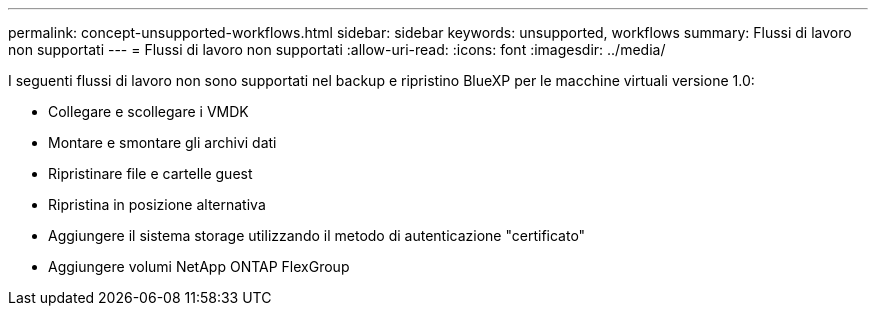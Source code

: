 ---
permalink: concept-unsupported-workflows.html 
sidebar: sidebar 
keywords: unsupported, workflows 
summary: Flussi di lavoro non supportati 
---
= Flussi di lavoro non supportati
:allow-uri-read: 
:icons: font
:imagesdir: ../media/


[role="lead"]
I seguenti flussi di lavoro non sono supportati nel backup e ripristino BlueXP per le macchine virtuali versione 1.0:

* Collegare e scollegare i VMDK
* Montare e smontare gli archivi dati
* Ripristinare file e cartelle guest
* Ripristina in posizione alternativa
* Aggiungere il sistema storage utilizzando il metodo di autenticazione "certificato"
* Aggiungere volumi NetApp ONTAP FlexGroup

